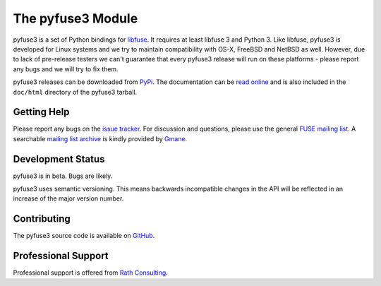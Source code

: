..
  NOTE: We cannot use sophisticated ReST syntax (like
  e.g. :file:`foo`) here because this isn't rendered correctly
  by PyPi and/or BitBucket.


The pyfuse3 Module
==================

.. start-intro

pyfuse3 is a set of Python bindings for libfuse_. It requires at least
libfuse 3 and Python 3. Like libfuse, pyfuse3 is developed for Linux
systems and we try to maintain compatibility with OS-X, FreeBSD and
NetBSD as well. However, due to lack of pre-release testers we can't
guarantee that every pyfuse3 release will run on these platforms -
please report any bugs and we will try to fix them.

pyfuse3 releases can be downloaded from PyPi_. The documentation
can be `read online`__ and is also included in the ``doc/html``
directory of the pyfuse3 tarball.


Getting Help
------------

Please report any bugs on the `issue tracker`_. For discussion and
questions, please use the general `FUSE mailing list`_. A searchable
`mailing list archive`_ is kindly provided by Gmane_.


Development Status
------------------

pyfuse3 is in beta. Bugs are likely.

pyfuse3 uses semantic versioning. This means backwards incompatible
changes in the API will be reflected in an increase of the major
version number.


Contributing
------------

The pyfuse3 source code is available on GitHub_.


Professional Support
--------------------

Professional support is offered from `Rath Consulting`_.


.. __: http://www.rath.org/pyfuse3-docs/
.. _libfuse: http://github.com/libfuse/libfuse
.. _FUSE mailing list: https://lists.sourceforge.net/lists/listinfo/fuse-devel
.. _issue tracker: https://github.com/libfuse/pyfuse3/issues
.. _mailing list archive: http://dir.gmane.org/gmane.comp.file-systems.fuse.devel
.. _Gmane: http://www.gmane.org/
.. _PyPi: https://pypi.python.org/pypi/pyfuse3/
.. _GitHub: https://github.com/libfuse/pyfuse3
.. _`Rath Consulting`: http://www.rath-consulting.biz/
